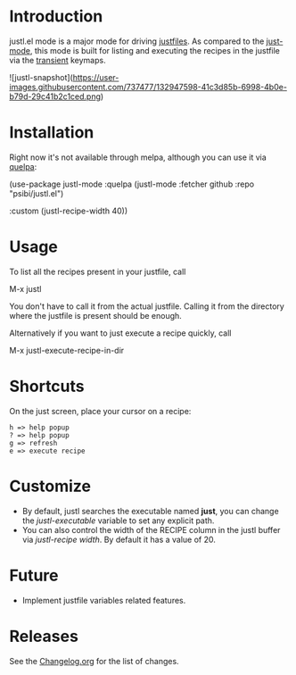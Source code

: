 * Introduction

justl.el mode is a major mode for driving [[https://github.com/casey/just][justfiles]]. As compared to
the [[https://melpa.org/#/just-mode][just-mode]], this mode is built for listing and executing the
recipes in the justfile via the [[https://github.com/magit/transient][transient]] keymaps.

![justl-snapshot](https://user-images.githubusercontent.com/737477/132947598-41c3d85b-6998-4b0e-b79d-29c41b2c1ced.png)

* Installation

Right now it's not available through melpa, although you can use it
via [[https://github.com/quelpa/quelpa][quelpa]]:

#+begin_example elisp
(use-package justl-mode
  :quelpa (justl-mode :fetcher github
                      :repo "psibi/justl.el")

  :custom
  (justl-recipe-width 40))
#+end_example

* Usage

To list all the recipes present in your justfile, call

#+begin_example elisp
M-x justl
#+end_example

You don't have to call it from the actual justfile. Calling it from
the directory where the justfile is present should be enough.

Alternatively if you want to just execute a recipe quickly, call

#+begin_example elisp
M-x justl-execute-recipe-in-dir
#+end_example

* Shortcuts

On the just screen, place your cursor on a recipe:

#+begin_example
h => help popup
? => help popup
g => refresh
e => execute recipe
#+end_example

* Customize

- By default, justl searches the executable named *just*, you can
  change the /justl-executable/ variable to set any explicit path.
- You can also control the width of the RECIPE column in the justl
  buffer via /justl-recipe width/. By default it has a value of 20.

* Future

- Implement justfile variables related features.

* Releases

See the [[file:Changelog.org][Changelog.org]] for the list of changes.
